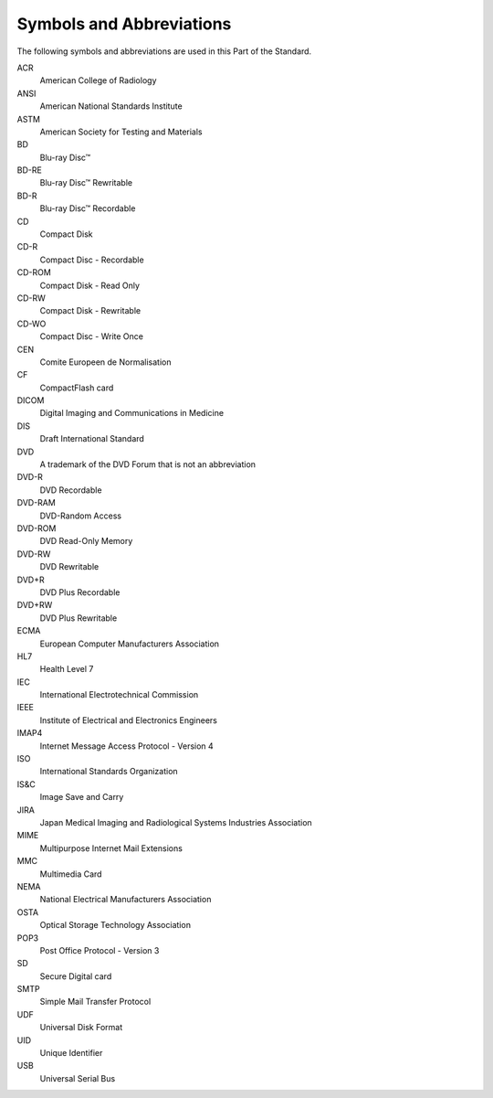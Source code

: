 .. _chapter_4:

Symbols and Abbreviations
=========================

The following symbols and abbreviations are used in this Part of the
Standard.

ACR
   American College of Radiology

ANSI
   American National Standards Institute

ASTM
   American Society for Testing and Materials

BD
   Blu-ray Disc™

BD-RE
   Blu-ray Disc™ Rewritable

BD-R
   Blu-ray Disc™ Recordable

CD
   Compact Disk

CD-R
   Compact Disc - Recordable

CD-ROM
   Compact Disk - Read Only

CD-RW
   Compact Disk - Rewritable

CD-WO
   Compact Disc - Write Once

CEN
   Comite Europeen de Normalisation

CF
   CompactFlash card

DICOM
   Digital Imaging and Communications in Medicine

DIS
   Draft International Standard

DVD
   A trademark of the DVD Forum that is not an abbreviation

DVD-R
   DVD Recordable

DVD-RAM
   DVD-Random Access

DVD-ROM
   DVD Read-Only Memory

DVD-RW
   DVD Rewritable

DVD+R
   DVD Plus Recordable

DVD+RW
   DVD Plus Rewritable

ECMA
   European Computer Manufacturers Association

HL7
   Health Level 7

IEC
   International Electrotechnical Commission

IEEE
   Institute of Electrical and Electronics Engineers

IMAP4
   Internet Message Access Protocol - Version 4

ISO
   International Standards Organization

IS&C
   Image Save and Carry

JIRA
   Japan Medical Imaging and Radiological Systems Industries Association

MIME
   Multipurpose Internet Mail Extensions

MMC
   Multimedia Card

NEMA
   National Electrical Manufacturers Association

OSTA
   Optical Storage Technology Association

POP3
   Post Office Protocol - Version 3

SD
   Secure Digital card

SMTP
   Simple Mail Transfer Protocol

UDF
   Universal Disk Format

UID
   Unique Identifier

USB
   Universal Serial Bus

